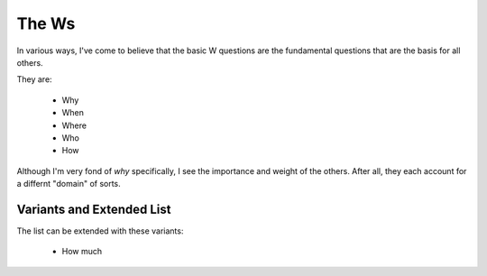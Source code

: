 The Ws
======

In various ways, I've come to believe that the basic W questions are the fundamental questions that are the basis for all others.

They are:

    - Why
    - When
    - Where
    - Who
    - How

Although I'm very fond of `why` specifically, I see the importance and weight of the others.
After all, they each account for a differnt "domain" of sorts.

Variants and Extended List
++++++++++++++++++++++++++

The list can be extended with these variants:

    - How much

